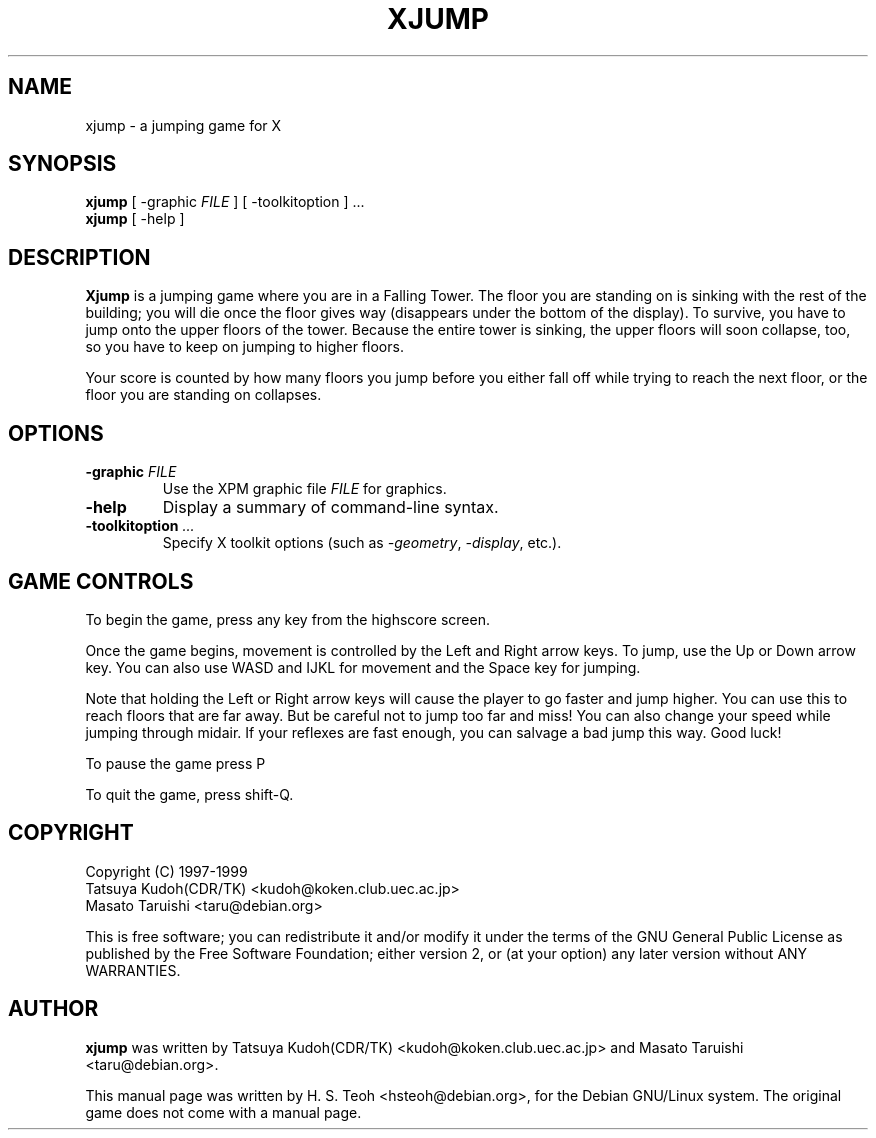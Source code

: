 .TH XJUMP 6
.\" NAME should be all caps, SECTION should be 1-8, maybe w/ subsection
.\" other parms are allowed: see man(7), man(1)
.SH NAME
xjump \- a jumping game for X
.SH SYNOPSIS
.B xjump
[ -graphic \fIFILE\fR ] [ -toolkitoption ] ... 
.br
.B xjump
[ -help ]
.SH "DESCRIPTION"
.B Xjump
is a jumping game where you are in a Falling Tower. The floor you are
standing on is sinking with the rest of the building; you will die once the
floor gives way (disappears under the bottom of the display). To survive,
you have to jump onto the upper floors of the tower. Because the entire tower
is sinking, the upper floors will soon collapse, too, so you have to keep on
jumping to higher floors.

Your score is counted by how many floors you jump before you either fall off
while trying to reach the next floor, or the floor you are standing on
collapses.
.SH OPTIONS
.TP
.BI \-graphic " FILE"
Use the XPM graphic file
.I FILE
for graphics.
.TP
.BR \-help
Display a summary of command-line syntax.
.TP
.BI \-toolkitoption " ..."
Specify X toolkit options (such as \fI-geometry\fR, \fI-display\fR, etc.).

.SH "GAME CONTROLS"
To begin the game, press any key from the highscore screen.
.PP
Once the game begins, movement is controlled by the Left and Right
arrow keys. To jump, use the Up or Down arrow key.
You can also use WASD and IJKL for movement and the Space key for jumping.
.PP
Note that holding the Left or Right arrow keys will cause the
player to go faster and jump higher. You can use this to reach floors that are far away.
But be careful not to jump too far and miss! You can also change your speed
while jumping through midair. If your reflexes are fast enough, you can
salvage a bad jump this way. Good luck!
.PP
To pause the game press P
.PP
To quit the game, press shift-Q.
.SH "COPYRIGHT"
 Copyright (C) 1997-1999
 Tatsuya Kudoh(CDR/TK) <kudoh@koken.club.uec.ac.jp>
 Masato Taruishi       <taru@debian.org>
.PP
This is free software; you can redistribute it and/or modify it under
the terms of the GNU General Public License as published by the Free
Software Foundation; either version 2, or (at your option) any later
version without ANY WARRANTIES.
.SH "AUTHOR"
.B xjump
was written by Tatsuya Kudoh(CDR/TK) <kudoh@koken.club.uec.ac.jp> and
Masato Taruishi <taru@debian.org>.
.PP
This manual page was written by H. S. Teoh <hsteoh@debian.org>,
for the Debian GNU/Linux system. The original game does not come with
a manual page.
